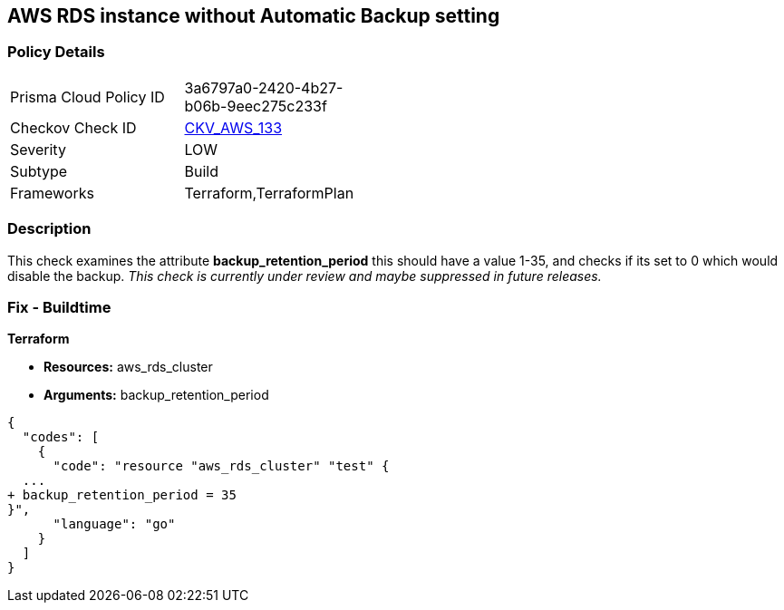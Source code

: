 == AWS RDS instance without Automatic Backup setting


=== Policy Details 

[width=45%]
[cols="1,1"]
|=== 
|Prisma Cloud Policy ID 
| 3a6797a0-2420-4b27-b06b-9eec275c233f

|Checkov Check ID 
| https://github.com/bridgecrewio/checkov/tree/master/checkov/terraform/checks/resource/aws/DBInstanceBackupRetentionPeriod.py[CKV_AWS_133]

|Severity
|LOW

|Subtype
|Build
//, Run

|Frameworks
|Terraform,TerraformPlan

|=== 



=== Description 


This check examines the attribute *backup_retention_period* this should have a value 1-35, and checks if its set to 0 which would disable the backup.
_This check is currently under review and maybe suppressed in future releases._

=== Fix - Buildtime


*Terraform* 


* *Resources:* aws_rds_cluster
* *Arguments:* backup_retention_period


[source,go]
----
{
  "codes": [
    {
      "code": "resource "aws_rds_cluster" "test" {
  ...
+ backup_retention_period = 35
}",
      "language": "go"
    }
  ]
}
----
